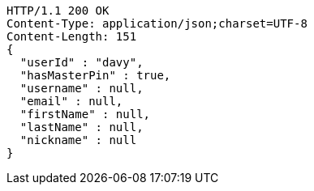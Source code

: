 [source,http,options="nowrap"]
----
HTTP/1.1 200 OK
Content-Type: application/json;charset=UTF-8
Content-Length: 151
{
  "userId" : "davy",
  "hasMasterPin" : true,
  "username" : null,
  "email" : null,
  "firstName" : null,
  "lastName" : null,
  "nickname" : null
}
----
